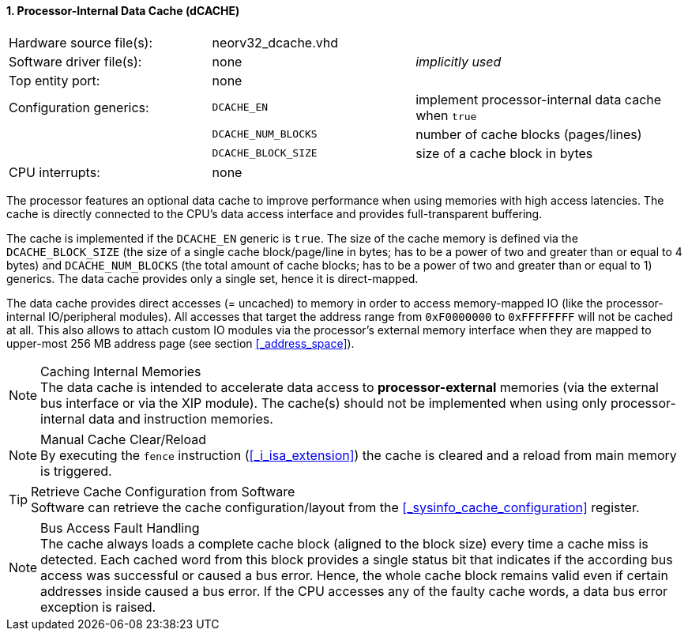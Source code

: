 <<<
:sectnums:
==== Processor-Internal Data Cache (dCACHE)

[cols="<3,<3,<4"]
[frame="topbot",grid="none"]
|=======================
| Hardware source file(s): | neorv32_dcache.vhd  | 
| Software driver file(s): | none                | _implicitly used_
| Top entity port:         | none                | 
| Configuration generics:  | `DCACHE_EN`         | implement processor-internal data cache when `true`
|                          | `DCACHE_NUM_BLOCKS` | number of cache blocks (pages/lines)
|                          | `DCACHE_BLOCK_SIZE` | size of a cache block in bytes
| CPU interrupts:          | none | 
|=======================

The processor features an optional data cache to improve performance when using memories with high
access latencies. The cache is directly connected to the CPU's data access interface and provides
full-transparent buffering.

The cache is implemented if the `DCACHE_EN` generic is `true`. The size of the cache memory is defined via the
`DCACHE_BLOCK_SIZE` (the size of a single cache block/page/line in bytes; has to be a power of two and greater than or
equal to 4 bytes) and `DCACHE_NUM_BLOCKS` (the total amount of cache blocks; has to be a power of two and greater than or
equal to 1) generics. The data cache provides only a single set, hence it is direct-mapped.

The data cache provides direct accesses (= uncached) to memory in order to access memory-mapped IO (like the
processor-internal IO/peripheral modules). All accesses that target the address range from `0xF0000000` to `0xFFFFFFFF`
will not be cached at all. This also allows to attach custom IO modules via the processor's external memory interface
when they are mapped to upper-most 256 MB address page (see section <<_address_space>>).

.Caching Internal Memories
[NOTE]
The data cache is intended to accelerate data access to **processor-external** memories
(via the external bus interface or via the XIP module). The cache(s) should not be implemented
when using only processor-internal data and instruction memories.

.Manual Cache Clear/Reload
[NOTE]
By executing the `fence` instruction (<<_i_isa_extension>>) the cache is cleared and a reload from
main memory is triggered.

.Retrieve Cache Configuration from Software
[TIP]
Software can retrieve the cache configuration/layout from the <<_sysinfo_cache_configuration>> register.

.Bus Access Fault Handling
[NOTE]
The cache always loads a complete cache block (aligned to the block size) every time a
cache miss is detected. Each cached word from this block provides a single status bit that indicates if the
according bus access was successful or caused a bus error. Hence, the whole cache block remains valid even
if certain addresses inside caused a bus error. If the CPU accesses any of the faulty cache words, a
data bus error exception is raised.
